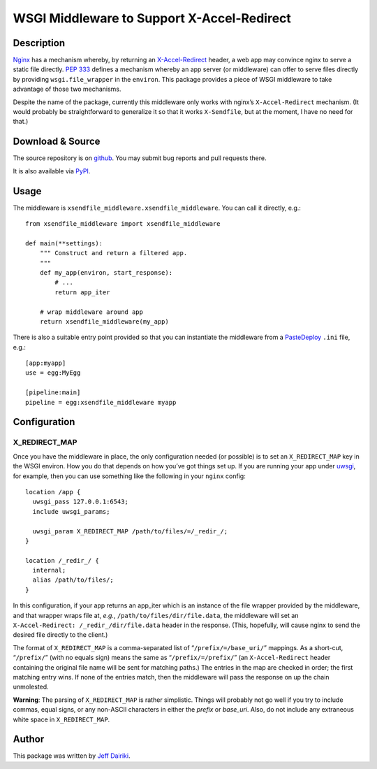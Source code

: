 ===========================================
WSGI Middleware to Support X-Accel-Redirect
===========================================

Description
===========

Nginx_ has a mechanism whereby, by returning an `X-Accel-Redirect`_ header,
a web app may convince nginx to serve a static file directly.
`PEP 333`_ defines a mechanism whereby an app server (or middleware)
can offer to serve files directly by providing ``wsgi.file_wrapper``
in the ``environ``.
This package provides a piece of WSGI middleware to take advantage of those
two mechanisms.

Despite the name of the package, currently this middleware only works
with nginx’s ``X-Accel-Redirect`` mechanism. (It would probably be
straightforward to generalize it so that it works ``X-Sendfile``, but
at the moment, I have no need for that.)

.. _Nginx: http://nginx.org/en/
.. _X-Accel-Redirect: http://wiki.nginx.org/X-accel
.. _PEP 333: http://www.python.org/dev/peps/pep-0333/
.. _wsgi.file_wrapper:
     http://www.python.org/dev/peps/pep-0333/#optional-platform-specific-file-handling


Download & Source
=================

The source repository is on github__.
You may submit bug reports and pull requests there.

__ https://github.com/dairiki/xsendfile_middleware/

It is also available via PyPI__.

__ https://pypi.python.org/pypi/xsendfile_middleware/


Usage
=====

The middleware is ``xsendfile_middleware.xsendfile_middleware``.
You can call it directly, e.g.::

    from xsendfile_middleware import xsendfile_middleware

    def main(**settings):
        """ Construct and return a filtered app.
        """
        def my_app(environ, start_response):
            # ...
            return app_iter

        # wrap middleware around app
        return xsendfile_middleware(my_app)

There is also a suitable entry point provided so that you can instantiate
the middleware from a PasteDeploy_ ``.ini`` file, e.g.::

    [app:myapp]
    use = egg:MyEgg

    [pipeline:main]
    pipeline = egg:xsendfile_middleware myapp

.. _PasteDeploy: http://pythonpaste.org/deploy/

Configuration
=============

X_REDIRECT_MAP
--------------

Once you have the middleware in place, the only configuration needed
(or possible) is to set an ``X_REDIRECT_MAP`` key in the WSGI environ.
How you do that depends on how you’ve got things set up.  If you are
running your app under uwsgi_, for example, then you can use something
like the following in your ``nginx`` config::

  location /app {
    uwsgi_pass 127.0.0.1:6543;
    include uwsgi_params;

    uwsgi_param X_REDIRECT_MAP /path/to/files/=/_redir_/;
  }

  location /_redir_/ {
    internal;
    alias /path/to/files/;
  }

In this configuration, if your app returns an app_iter which is
an instance of the file wrapper provided by the middleware, and
that wrapper wraps file at, *e.g.*,
``/path/to/files/dir/file.data``,
the middleware will set an ``X-Accel-Redirect: /_redir_/dir/file.data``
header in the response.  (This, hopefully, will cause nginx to send
the desired file directly to the client.)

.. _uwsgi: http://uwsgi-docs.readthedocs.org/en/latest/

The format of ``X_REDIRECT_MAP`` is a comma-separated list of
“``/prefix/=/base_uri/``” mappings.  As a short-cut, “``/prefix/``”
(with no equals sign) means the same as “``/prefix/=/prefix/``” (an
``X-Accel-Redirect`` header containing the original file name will be
sent for matching paths.)  The entries in the map are checked in
order; the first matching entry wins.  If none of the entries match,
then the middleware will pass the response on up the chain unmolested.

**Warning**:
The parsing of ``X_REDIRECT_MAP`` is rather simplistic.  Things will
probably not go well if you try to include commas, equal signs,
or any non-ASCII characters in either the *prefix* or *base_uri*.
Also, do not include any extraneous white space in ``X_REDIRECT_MAP``.

Author
======

This package was written by `Jeff Dairiki`_.

.. _Jeff Dairiki: mailto:dairiki@dairiki.org
